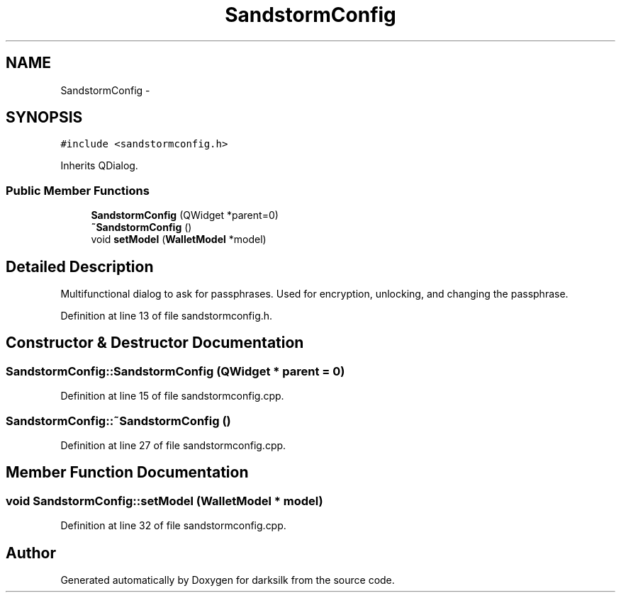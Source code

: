 .TH "SandstormConfig" 3 "Wed Feb 10 2016" "Version 1.0.0.0" "darksilk" \" -*- nroff -*-
.ad l
.nh
.SH NAME
SandstormConfig \- 
.SH SYNOPSIS
.br
.PP
.PP
\fC#include <sandstormconfig\&.h>\fP
.PP
Inherits QDialog\&.
.SS "Public Member Functions"

.in +1c
.ti -1c
.RI "\fBSandstormConfig\fP (QWidget *parent=0)"
.br
.ti -1c
.RI "\fB~SandstormConfig\fP ()"
.br
.ti -1c
.RI "void \fBsetModel\fP (\fBWalletModel\fP *model)"
.br
.in -1c
.SH "Detailed Description"
.PP 
Multifunctional dialog to ask for passphrases\&. Used for encryption, unlocking, and changing the passphrase\&. 
.PP
Definition at line 13 of file sandstormconfig\&.h\&.
.SH "Constructor & Destructor Documentation"
.PP 
.SS "SandstormConfig::SandstormConfig (QWidget * parent = \fC0\fP)"

.PP
Definition at line 15 of file sandstormconfig\&.cpp\&.
.SS "SandstormConfig::~SandstormConfig ()"

.PP
Definition at line 27 of file sandstormconfig\&.cpp\&.
.SH "Member Function Documentation"
.PP 
.SS "void SandstormConfig::setModel (\fBWalletModel\fP * model)"

.PP
Definition at line 32 of file sandstormconfig\&.cpp\&.

.SH "Author"
.PP 
Generated automatically by Doxygen for darksilk from the source code\&.
